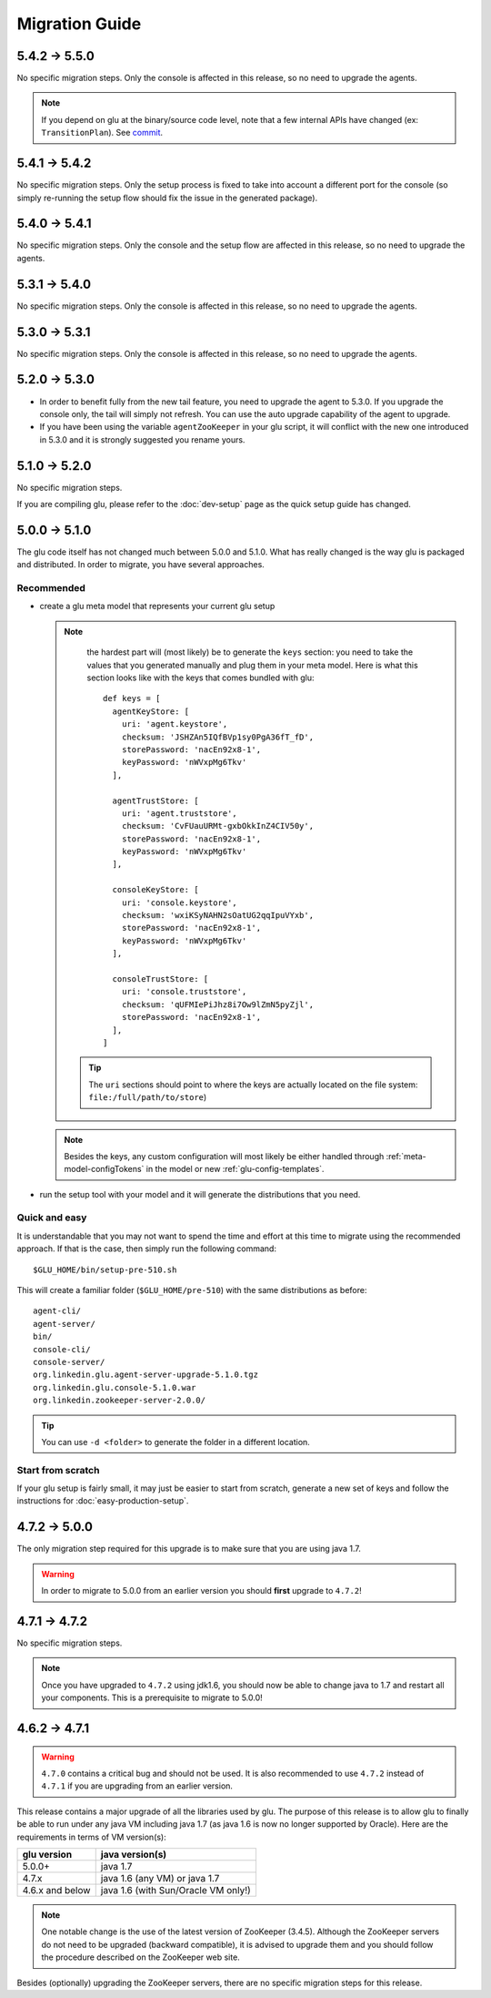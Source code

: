 .. Copyright (c) 2013-2014 Yan Pujante

   Licensed under the Apache License, Version 2.0 (the "License"); you may not
   use this file except in compliance with the License. You may obtain a copy of
   the License at

   http://www.apache.org/licenses/LICENSE-2.0

   Unless required by applicable law or agreed to in writing, software
   distributed under the License is distributed on an "AS IS" BASIS, WITHOUT
   WARRANTIES OR CONDITIONS OF ANY KIND, either express or implied. See the
   License for the specific language governing permissions and limitations under
   the License.

Migration Guide
===============

.. _migration-guide-5.4.2-5.5.0:

5.4.2 -> 5.5.0
--------------
No specific migration steps. Only the console is affected in this release, so no need to upgrade the agents.

.. note:: If you depend on glu at the binary/source code level, note that a few internal APIs have changed (ex: ``TransitionPlan``). See `commit <https://github.com/pongasoft/glu/commit/9d9759ac5672bad2db5ed716eb065250ee181f9a>`_.

.. _migration-guide-5.4.1-5.4.2:

5.4.1 -> 5.4.2
--------------

No specific migration steps. Only the setup process is fixed to take into account a different port for the console (so simply re-running the setup flow should fix the issue in the generated package).

.. _migration-guide-5.4.0-5.4.1:

5.4.0 -> 5.4.1
--------------

No specific migration steps. Only the console and the setup flow are affected in this release, so no need to upgrade the agents.

.. _migration-guide-5.3.1-5.4.0:

5.3.1 -> 5.4.0
--------------

No specific migration steps. Only the console is affected in this release, so no need to upgrade the agents.

.. _migration-guide-5.3.0-5.3.1:

5.3.0 -> 5.3.1
--------------

No specific migration steps. Only the console is affected in this release, so no need to upgrade the agents.


.. _migration-guide-5.2.0-5.3.0:

5.2.0 -> 5.3.0
--------------
* In order to benefit fully from the new tail feature, you need to upgrade the agent to 5.3.0. If you upgrade the console only, the tail will simply not refresh. You can use the auto upgrade capability of the agent to upgrade.
* If you have been using the variable ``agentZooKeeper`` in your glu script, it will conflict with the new one introduced in 5.3.0 and it is strongly suggested you rename yours.

.. _migration-guide-5.1.0-5.2.0:

5.1.0 -> 5.2.0
--------------
No specific migration steps.

If you are compiling glu, please refer to the :doc:`dev-setup` page as the quick setup guide has changed.

.. _migration-guide-5.0.0-5.1.0:

5.0.0 -> 5.1.0
--------------
The glu code itself has not changed much between 5.0.0 and 5.1.0. What has really changed is the way glu is packaged and distributed. In order to migrate, you have several approaches.

Recommended
^^^^^^^^^^^
* create a glu meta model that represents your current glu setup

  .. note:: 
     the hardest part will (most likely) be to generate the ``keys`` section: you need to take the values that you generated manually and plug them in your meta model. Here is what this section looks like with the keys that comes bundled with glu::

      def keys = [
        agentKeyStore: [
          uri: 'agent.keystore',
          checksum: 'JSHZAn5IQfBVp1sy0PgA36fT_fD',
          storePassword: 'nacEn92x8-1',
          keyPassword: 'nWVxpMg6Tkv'
        ],

        agentTrustStore: [
          uri: 'agent.truststore',
          checksum: 'CvFUauURMt-gxbOkkInZ4CIV50y',
          storePassword: 'nacEn92x8-1',
          keyPassword: 'nWVxpMg6Tkv'
        ],

        consoleKeyStore: [
          uri: 'console.keystore',
          checksum: 'wxiKSyNAHN2sOatUG2qqIpuVYxb',
          storePassword: 'nacEn92x8-1',
          keyPassword: 'nWVxpMg6Tkv'
        ],

        consoleTrustStore: [
          uri: 'console.truststore',
          checksum: 'qUFMIePiJhz8i7Ow9lZmN5pyZjl',
          storePassword: 'nacEn92x8-1',
        ],
      ]

   .. tip::
      The ``uri`` sections should point to where the keys are actually located on the file system: ``file:/full/path/to/store``)

  .. note::
     Besides the keys, any custom configuration will most likely be either handled through :ref:`meta-model-configTokens` in the model or new :ref:`glu-config-templates`.


* run the setup tool with your model and it will generate the distributions that you need.

.. _migration-guide-5.0.0-5.1.0-quick-and-easy:

Quick and easy 
^^^^^^^^^^^^^^
It is understandable that you may not want to spend the time and effort at this time to migrate using the recommended approach. If that is the case, then simply run the following command::

   $GLU_HOME/bin/setup-pre-510.sh

This will create a familiar folder (``$GLU_HOME/pre-510``) with the same distributions as before::

   agent-cli/
   agent-server/
   bin/
   console-cli/
   console-server/
   org.linkedin.glu.agent-server-upgrade-5.1.0.tgz
   org.linkedin.glu.console-5.1.0.war
   org.linkedin.zookeeper-server-2.0.0/

.. tip::
   You can use ``-d <folder>`` to generate the folder in a different location.

Start from scratch
^^^^^^^^^^^^^^^^^^
If your glu setup is fairly small, it may just be easier to start from scratch, generate a new set of keys and follow the instructions for :doc:`easy-production-setup`.

.. _migration-guide-4.7.2-5.0.0:

4.7.2 -> 5.0.0
--------------
The only migration step required for this upgrade is to make sure that you are using java 1.7.

.. warning::
   In order to migrate to 5.0.0 from an earlier version you should **first** upgrade to ``4.7.2``!

.. _migration-guide-4.7.1-4.7.2:


4.7.1 -> 4.7.2
--------------
No specific migration steps.

.. note::
   Once you have upgraded to ``4.7.2`` using jdk1.6, you should now be able to change java to 1.7 and restart all your components. This is a prerequisite to migrate to 5.0.0!

.. _migration-guide-4.6.2-4.7.1:

4.6.2 -> 4.7.1
--------------
.. warning::
   ``4.7.0`` contains a critical bug and should not be used. It is also recommended to use ``4.7.2`` instead of ``4.7.1`` if you are upgrading from an earlier version.

This release contains a major upgrade of all the libraries used by glu. The purpose of this release is to allow glu to finally be able to run under any java VM including java 1.7 (as java 1.6 is now no longer supported by Oracle). Here are the requirements in terms of VM version(s):

+----------------+-----------------------------------+
|glu version     |java version(s)                    |
+================+===================================+
| 5.0.0+         |java 1.7                           |
+----------------+-----------------------------------+
| 4.7.x          |java 1.6 (any VM) or java 1.7      |
+----------------+-----------------------------------+
| 4.6.x and below|java 1.6 (with Sun/Oracle VM only!)|
+----------------+-----------------------------------+

.. note:: One notable change is the use of the latest version of ZooKeeper (3.4.5). Although the ZooKeeper servers do not need to be upgraded (backward compatible), it is advised to upgrade them and you should follow the procedure described on the ZooKeeper web site.

Besides (optionally) upgrading the ZooKeeper servers, there are no specific migration steps for this release.
